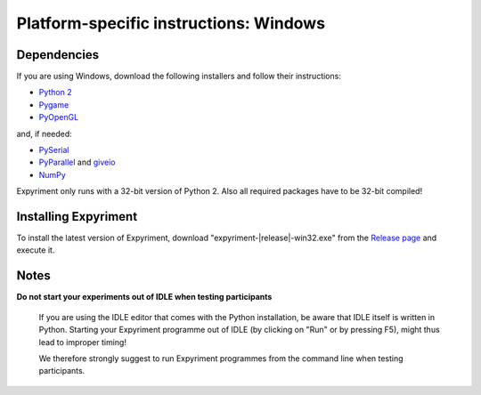 Platform-specific instructions: Windows
=======================================

Dependencies
------------
If you are using Windows, download the following installers and follow their instructions:

* `Python 2`_
* Pygame_
* PyOpenGL_

and, if needed:

* PySerial_
* PyParallel_ and giveio_
* NumPy_

Expyriment only runs with a 32-bit version of Python 2. Also all required 
packages have to be 32-bit compiled!

Installing Expyriment
---------------------
To install the latest version of Expyriment, download
"expyriment-|release|-win32.exe" from the `Release page`_ and execute it.

Notes
-----
**Do not start your experiments out of IDLE when testing participants**

    If you are using the IDLE editor that comes with the Python installation, 
    be aware that IDLE itself is written in Python. Starting your Expyriment 
    programme out of IDLE (by clicking on "Run" or by pressing F5), might thus 
    lead to improper timing!

    We therefore strongly suggest to run Expyriment programmes from the command 
    line when testing participants.

.. _`Python 2`: http://www.python.org/ftp/python/2.7.6/python-2.7.6.msi
.. _Pygame: http://pygame.org/ftp/pygame-1.9.1.win32-py2.7.msi
.. _PyOpenGL: https://pypi.python.org/packages/any/P/PyOpenGL/PyOpenGL-3.0.2.win32.exe 
.. _PySerial: http://sourceforge.net/projects/pyserial/files/pyserial/2.7/pyserial-2.7.win32.exe/download
.. _PyParallel: http://sourceforge.net/projects/pyserial/files/pyparallel/0.2/pyparallel-0.2.win32.exe/download 
.. _giveio: http://sourceforge.net/projects/pyserial/files/pyparallel/giveio/giveio_setup.exe/download
.. _NumPy:  http://sourceforge.net/projects/numpy/files/NumPy/1.8.0/numpy-1.8.0-win32-superpack-python2.7.exe
.. _`Release page`: http://github.com/expyriment/expyriment/releases/latest
